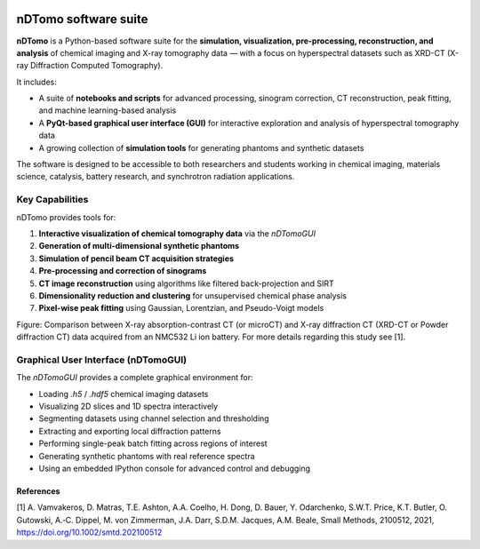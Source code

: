.. image:: images/ndtomo_logo_small.png 

nDTomo software suite
=====================


**nDTomo** is a Python-based software suite for the **simulation, visualization, pre-processing, reconstruction, and analysis** of chemical imaging and X-ray tomography data — with a focus on hyperspectral datasets such as XRD-CT (X-ray Diffraction Computed Tomography).

It includes:

- A suite of **notebooks and scripts** for advanced processing, sinogram correction, CT reconstruction, peak fitting, and machine learning-based analysis
- A **PyQt-based graphical user interface (GUI)** for interactive exploration and analysis of hyperspectral tomography data
- A growing collection of **simulation tools** for generating phantoms and synthetic datasets

The software is designed to be accessible to both researchers and students working in chemical imaging, materials science, catalysis, battery research, and synchrotron radiation applications.

.. image:: _static/ndtomo_demo1.gif
   :alt: nDTomo GUI Demo
   :align: center

Key Capabilities
----------------

nDTomo provides tools for:

1. **Interactive visualization of chemical tomography data** via the `nDTomoGUI`
2. **Generation of multi-dimensional synthetic phantoms**
3. **Simulation of pencil beam CT acquisition strategies**
4. **Pre-processing and correction of sinograms**
5. **CT image reconstruction** using algorithms like filtered back-projection and SIRT
6. **Dimensionality reduction and clustering** for unsupervised chemical phase analysis
7. **Pixel-wise peak fitting** using Gaussian, Lorentzian, and Pseudo-Voigt models

.. image:: images/xrdct.png 

Figure: Comparison between X-ray absorption-contrast CT (or microCT) and X-ray diffraction CT (XRD-CT or Powder diffraction CT) data acquired from an NMC532 Li ion battery. For more details regarding this study see [1].


Graphical User Interface (nDTomoGUI)
------------------------------------

The `nDTomoGUI` provides a complete graphical environment for:

- Loading `.h5` / `.hdf5` chemical imaging datasets
- Visualizing 2D slices and 1D spectra interactively
- Segmenting datasets using channel selection and thresholding
- Extracting and exporting local diffraction patterns
- Performing single-peak batch fitting across regions of interest
- Generating synthetic phantoms with real reference spectra
- Using an embedded IPython console for advanced control and debugging


References
^^^^^^^^^^

[1] A. Vamvakeros, D. Matras, T.E. Ashton, A.A. Coelho, H. Dong, D. Bauer, Y. Odarchenko, S.W.T. Price, K.T. Butler, O. Gutowski, A.‐C. Dippel, M. von Zimmerman, J.A. Darr, S.D.M. Jacques, A.M. Beale, Small Methods, 2100512, 2021, https://doi.org/10.1002/smtd.202100512
